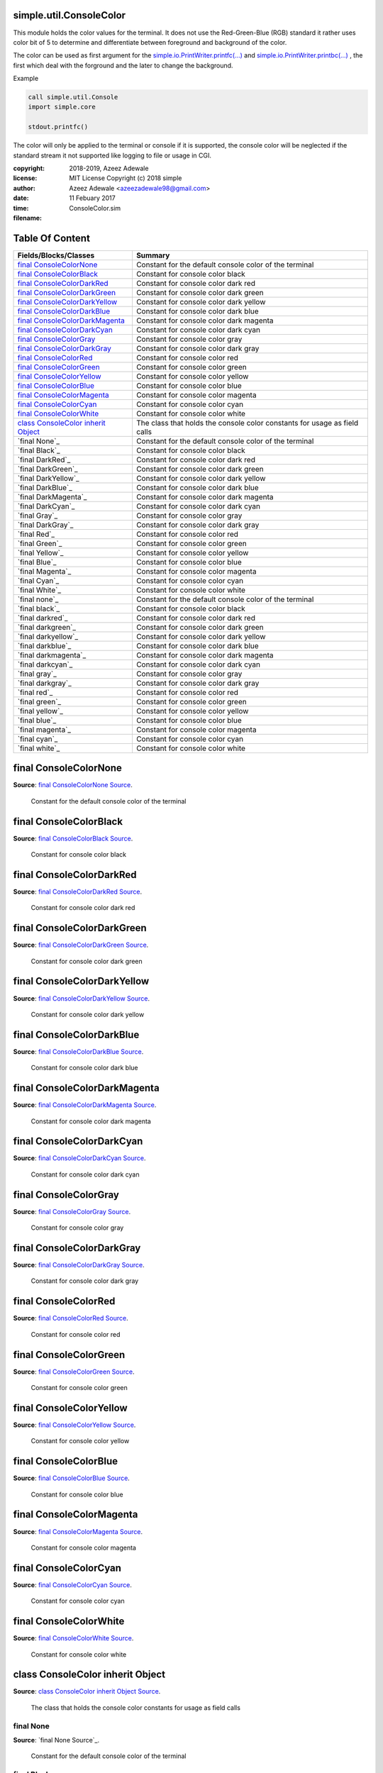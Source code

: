 
.. index:: 
	single: simple.util.ConsoleColor

=========================
simple.util.ConsoleColor
=========================

This module holds the color values for the terminal. It does not use the Red-Green-Blue (RGB) 
standard it rather uses color bit of 5 to determine and differentiate between foreground 
and background of the color. 

The color can be used as first argument for the `simple.io.PrintWriter.printfc(...)`_ and 
`simple.io.PrintWriter.printbc(...)`_ , the first which deal with the forground and the 
later to change the background.

Example 

.. code-block:: simple

  call simple.util.Console
  import simple.core
	
  stdout.printfc()
	
The color will only be applied to the terminal or console if it is supported, the console color
will be neglected if the standard stream it not supported like logging to file or usage in CGI.  

:copyright: 2018-2019, Azeez Adewale
:license: MIT License Copyright (c) 2018 simple
:author: Azeez Adewale <azeezadewale98@gmail.com>
:date: 11 Febuary 2017
:time: 
:filename: ConsoleColor.sim


================
Table Of Content
================
========================================= =============================================================================
 Fields/Blocks/Classes                     Summary                                                                     
========================================= =============================================================================
 `final ConsoleColorNone`_                 Constant for the default console color of the terminal                      
 `final ConsoleColorBlack`_                Constant for console color black                                            
 `final ConsoleColorDarkRed`_              Constant for console color dark red                                         
 `final ConsoleColorDarkGreen`_            Constant for console color dark green                                       
 `final ConsoleColorDarkYellow`_           Constant for console color dark yellow                                      
 `final ConsoleColorDarkBlue`_             Constant for console color dark blue                                        
 `final ConsoleColorDarkMagenta`_          Constant for console color dark magenta                                     
 `final ConsoleColorDarkCyan`_             Constant for console color dark cyan                                        
 `final ConsoleColorGray`_                 Constant for console color gray                                             
 `final ConsoleColorDarkGray`_             Constant for console color dark gray                                        
 `final ConsoleColorRed`_                  Constant for console color red                                              
 `final ConsoleColorGreen`_                Constant for console color green                                            
 `final ConsoleColorYellow`_               Constant for console color yellow                                           
 `final ConsoleColorBlue`_                 Constant for console color blue                                             
 `final ConsoleColorMagenta`_              Constant for console color magenta                                          
 `final ConsoleColorCyan`_                 Constant for console color cyan                                             
 `final ConsoleColorWhite`_                Constant for console color white                                            
 `class ConsoleColor inherit Object`_      The class that holds the console color constants for usage as field calls   
 `final None`_                                 Constant for the default console color of the terminal                  
 `final Black`_                                Constant for console color black                                        
 `final DarkRed`_                              Constant for console color dark red                                     
 `final DarkGreen`_                            Constant for console color dark green                                   
 `final DarkYellow`_                           Constant for console color dark yellow                                  
 `final DarkBlue`_                             Constant for console color dark blue                                    
 `final DarkMagenta`_                          Constant for console color dark magenta                                 
 `final DarkCyan`_                             Constant for console color dark cyan                                    
 `final Gray`_                                 Constant for console color gray                                         
 `final DarkGray`_                             Constant for console color dark gray                                    
 `final Red`_                                  Constant for console color red                                          
 `final Green`_                                Constant for console color green                                        
 `final Yellow`_                               Constant for console color yellow                                       
 `final Blue`_                                 Constant for console color blue                                         
 `final Magenta`_                              Constant for console color magenta                                      
 `final Cyan`_                                 Constant for console color cyan                                         
 `final White`_                                Constant for console color white                                        
 `final none`_                                 Constant for the default console color of the terminal                  
 `final black`_                                Constant for console color black                                        
 `final darkred`_                              Constant for console color dark red                                     
 `final darkgreen`_                            Constant for console color dark green                                   
 `final darkyellow`_                           Constant for console color dark yellow                                  
 `final darkblue`_                             Constant for console color dark blue                                    
 `final darkmagenta`_                          Constant for console color dark magenta                                 
 `final darkcyan`_                             Constant for console color dark cyan                                    
 `final gray`_                                 Constant for console color gray                                         
 `final darkgray`_                             Constant for console color dark gray                                    
 `final red`_                                  Constant for console color red                                          
 `final green`_                                Constant for console color green                                        
 `final yellow`_                               Constant for console color yellow                                       
 `final blue`_                                 Constant for console color blue                                         
 `final magenta`_                              Constant for console color magenta                                      
 `final cyan`_                                 Constant for console color cyan                                         
 `final white`_                                Constant for console color white                                        
========================================= =============================================================================


.. index:: 
	pair: ConsoleColor.sim; final ConsoleColorNone

=======================
final ConsoleColorNone
=======================
**Source**: `final ConsoleColorNone Source`_.
    
    Constant for the default console color of the terminal


.. index:: 
	pair: ConsoleColor.sim; final ConsoleColorBlack

========================
final ConsoleColorBlack
========================
**Source**: `final ConsoleColorBlack Source`_.
    
    Constant for console color black


.. index:: 
	pair: ConsoleColor.sim; final ConsoleColorDarkRed

==========================
final ConsoleColorDarkRed
==========================
**Source**: `final ConsoleColorDarkRed Source`_.
    
    Constant for console color dark red


.. index:: 
	pair: ConsoleColor.sim; final ConsoleColorDarkGreen

============================
final ConsoleColorDarkGreen
============================
**Source**: `final ConsoleColorDarkGreen Source`_.
    
    Constant for console color dark green


.. index:: 
	pair: ConsoleColor.sim; final ConsoleColorDarkYellow

=============================
final ConsoleColorDarkYellow
=============================
**Source**: `final ConsoleColorDarkYellow Source`_.
    
    Constant for console color dark yellow


.. index:: 
	pair: ConsoleColor.sim; final ConsoleColorDarkBlue

===========================
final ConsoleColorDarkBlue
===========================
**Source**: `final ConsoleColorDarkBlue Source`_.
    
    Constant for console color dark blue


.. index:: 
	pair: ConsoleColor.sim; final ConsoleColorDarkMagenta

==============================
final ConsoleColorDarkMagenta
==============================
**Source**: `final ConsoleColorDarkMagenta Source`_.
    
    Constant for console color dark magenta


.. index:: 
	pair: ConsoleColor.sim; final ConsoleColorDarkCyan

===========================
final ConsoleColorDarkCyan
===========================
**Source**: `final ConsoleColorDarkCyan Source`_.
    
    Constant for console color dark cyan


.. index:: 
	pair: ConsoleColor.sim; final ConsoleColorGray

=======================
final ConsoleColorGray
=======================
**Source**: `final ConsoleColorGray Source`_.
    
    Constant for console color gray


.. index:: 
	pair: ConsoleColor.sim; final ConsoleColorDarkGray

===========================
final ConsoleColorDarkGray
===========================
**Source**: `final ConsoleColorDarkGray Source`_.
    
    Constant for console color dark gray


.. index:: 
	pair: ConsoleColor.sim; final ConsoleColorRed

======================
final ConsoleColorRed
======================
**Source**: `final ConsoleColorRed Source`_.
    
    Constant for console color red


.. index:: 
	pair: ConsoleColor.sim; final ConsoleColorGreen

========================
final ConsoleColorGreen
========================
**Source**: `final ConsoleColorGreen Source`_.
    
    Constant for console color green


.. index:: 
	pair: ConsoleColor.sim; final ConsoleColorYellow

=========================
final ConsoleColorYellow
=========================
**Source**: `final ConsoleColorYellow Source`_.
    
    Constant for console color yellow


.. index:: 
	pair: ConsoleColor.sim; final ConsoleColorBlue

=======================
final ConsoleColorBlue
=======================
**Source**: `final ConsoleColorBlue Source`_.
    
    Constant for console color blue


.. index:: 
	pair: ConsoleColor.sim; final ConsoleColorMagenta

==========================
final ConsoleColorMagenta
==========================
**Source**: `final ConsoleColorMagenta Source`_.
    
    Constant for console color magenta


.. index:: 
	pair: ConsoleColor.sim; final ConsoleColorCyan

=======================
final ConsoleColorCyan
=======================
**Source**: `final ConsoleColorCyan Source`_.
    
    Constant for console color cyan


.. index:: 
	pair: ConsoleColor.sim; final ConsoleColorWhite

========================
final ConsoleColorWhite
========================
**Source**: `final ConsoleColorWhite Source`_.
    
    Constant for console color white


.. index:: 
	pair: ConsoleColor.sim; class ConsoleColor inherit Object

==================================
class ConsoleColor inherit Object
==================================
**Source**: `class ConsoleColor inherit Object Source`_.
    
    The class that holds the console color constants for usage as field calls


.. index:: 
	pair: ConsoleColor.sim; final None

-----------
final None
-----------
**Source**: `final None Source`_.
    
        Constant for the default console color of the terminal


.. index:: 
	pair: ConsoleColor.sim; final Black

------------
final Black
------------
**Source**: `final Black Source`_.
    
        Constant for console color black


.. index:: 
	pair: ConsoleColor.sim; final DarkRed

--------------
final DarkRed
--------------
**Source**: `final DarkRed Source`_.
    
        Constant for console color dark red


.. index:: 
	pair: ConsoleColor.sim; final DarkGreen

----------------
final DarkGreen
----------------
**Source**: `final DarkGreen Source`_.
    
        Constant for console color dark green


.. index:: 
	pair: ConsoleColor.sim; final DarkYellow

-----------------
final DarkYellow
-----------------
**Source**: `final DarkYellow Source`_.
    
        Constant for console color dark yellow


.. index:: 
	pair: ConsoleColor.sim; final DarkBlue

---------------
final DarkBlue
---------------
**Source**: `final DarkBlue Source`_.
    
        Constant for console color dark blue


.. index:: 
	pair: ConsoleColor.sim; final DarkMagenta

------------------
final DarkMagenta
------------------
**Source**: `final DarkMagenta Source`_.
    
        Constant for console color dark magenta


.. index:: 
	pair: ConsoleColor.sim; final DarkCyan

---------------
final DarkCyan
---------------
**Source**: `final DarkCyan Source`_.
    
        Constant for console color dark cyan


.. index:: 
	pair: ConsoleColor.sim; final Gray

-----------
final Gray
-----------
**Source**: `final Gray Source`_.
    
        Constant for console color gray


.. index:: 
	pair: ConsoleColor.sim; final DarkGray

---------------
final DarkGray
---------------
**Source**: `final DarkGray Source`_.
    
        Constant for console color dark gray


.. index:: 
	pair: ConsoleColor.sim; final Red

----------
final Red
----------
**Source**: `final Red Source`_.
    
        Constant for console color red


.. index:: 
	pair: ConsoleColor.sim; final Green

------------
final Green
------------
**Source**: `final Green Source`_.
    
        Constant for console color green


.. index:: 
	pair: ConsoleColor.sim; final Yellow

-------------
final Yellow
-------------
**Source**: `final Yellow Source`_.
    
        Constant for console color yellow


.. index:: 
	pair: ConsoleColor.sim; final Blue

-----------
final Blue
-----------
**Source**: `final Blue Source`_.
    
        Constant for console color blue


.. index:: 
	pair: ConsoleColor.sim; final Magenta

--------------
final Magenta
--------------
**Source**: `final Magenta Source`_.
    
        Constant for console color magenta


.. index:: 
	pair: ConsoleColor.sim; final Cyan

-----------
final Cyan
-----------
**Source**: `final Cyan Source`_.
    
        Constant for console color cyan


.. index:: 
	pair: ConsoleColor.sim; final White

------------
final White
------------
**Source**: `final White Source`_.
    
        Constant for console color white


.. index:: 
	pair: ConsoleColor.sim; final none

-----------
final none
-----------
**Source**: `final none Source`_.
    
        Constant for the default console color of the terminal


.. index:: 
	pair: ConsoleColor.sim; final black

------------
final black
------------
**Source**: `final black Source`_.
    
        Constant for console color black


.. index:: 
	pair: ConsoleColor.sim; final darkred

--------------
final darkred
--------------
**Source**: `final darkred Source`_.
    
        Constant for console color dark red


.. index:: 
	pair: ConsoleColor.sim; final darkgreen

----------------
final darkgreen
----------------
**Source**: `final darkgreen Source`_.
    
        Constant for console color dark green


.. index:: 
	pair: ConsoleColor.sim; final darkyellow

-----------------
final darkyellow
-----------------
**Source**: `final darkyellow Source`_.
    
        Constant for console color dark yellow


.. index:: 
	pair: ConsoleColor.sim; final darkblue

---------------
final darkblue
---------------
**Source**: `final darkblue Source`_.
    
        Constant for console color dark blue


.. index:: 
	pair: ConsoleColor.sim; final darkmagenta

------------------
final darkmagenta
------------------
**Source**: `final darkmagenta Source`_.
    
        Constant for console color dark magenta


.. index:: 
	pair: ConsoleColor.sim; final darkcyan

---------------
final darkcyan
---------------
**Source**: `final darkcyan Source`_.
    
        Constant for console color dark cyan


.. index:: 
	pair: ConsoleColor.sim; final gray

-----------
final gray
-----------
**Source**: `final gray Source`_.
    
        Constant for console color gray


.. index:: 
	pair: ConsoleColor.sim; final darkgray

---------------
final darkgray
---------------
**Source**: `final darkgray Source`_.
    
        Constant for console color dark gray


.. index:: 
	pair: ConsoleColor.sim; final red

----------
final red
----------
**Source**: `final red Source`_.
    
        Constant for console color red


.. index:: 
	pair: ConsoleColor.sim; final green

------------
final green
------------
**Source**: `final green Source`_.
    
        Constant for console color green


.. index:: 
	pair: ConsoleColor.sim; final yellow

-------------
final yellow
-------------
**Source**: `final yellow Source`_.
    
        Constant for console color yellow


.. index:: 
	pair: ConsoleColor.sim; final blue

-----------
final blue
-----------
**Source**: `final blue Source`_.
    
        Constant for console color blue


.. index:: 
	pair: ConsoleColor.sim; final magenta

--------------
final magenta
--------------
**Source**: `final magenta Source`_.
    
        Constant for console color magenta


.. index:: 
	pair: ConsoleColor.sim; final cyan

-----------
final cyan
-----------
**Source**: `final cyan Source`_.
    
        Constant for console color cyan


.. index:: 
	pair: ConsoleColor.sim; final white

------------
final white
------------
**Source**: `final white Source`_.
    
        Constant for console color white



-------

.


.. _simple.io.PrintWriter.printfc(...): ../io/PrintWriter.html#printfc
.. _simple.io.PrintWriter.printbc(...): ../io/PrintWriter.html#printbc


.

.. _final ConsoleColorNone Source: https://github.com/simple-lang/simple/tree/master/modules/simple/util/ConsoleColor.sim#L41
.. _final ConsoleColorBlack Source: https://github.com/simple-lang/simple/tree/master/modules/simple/util/ConsoleColor.sim#L46
.. _final ConsoleColorDarkRed Source: https://github.com/simple-lang/simple/tree/master/modules/simple/util/ConsoleColor.sim#L51
.. _final ConsoleColorDarkGreen Source: https://github.com/simple-lang/simple/tree/master/modules/simple/util/ConsoleColor.sim#L56
.. _final ConsoleColorDarkYellow Source: https://github.com/simple-lang/simple/tree/master/modules/simple/util/ConsoleColor.sim#L61
.. _final ConsoleColorDarkBlue Source: https://github.com/simple-lang/simple/tree/master/modules/simple/util/ConsoleColor.sim#L66
.. _final ConsoleColorDarkMagenta Source: https://github.com/simple-lang/simple/tree/master/modules/simple/util/ConsoleColor.sim#L71
.. _final ConsoleColorDarkCyan Source: https://github.com/simple-lang/simple/tree/master/modules/simple/util/ConsoleColor.sim#L76
.. _final ConsoleColorGray Source: https://github.com/simple-lang/simple/tree/master/modules/simple/util/ConsoleColor.sim#L81
.. _final ConsoleColorDarkGray Source: https://github.com/simple-lang/simple/tree/master/modules/simple/util/ConsoleColor.sim#L86
.. _final ConsoleColorRed Source: https://github.com/simple-lang/simple/tree/master/modules/simple/util/ConsoleColor.sim#L91
.. _final ConsoleColorGreen Source: https://github.com/simple-lang/simple/tree/master/modules/simple/util/ConsoleColor.sim#L96
.. _final ConsoleColorYellow Source: https://github.com/simple-lang/simple/tree/master/modules/simple/util/ConsoleColor.sim#L101
.. _final ConsoleColorBlue Source: https://github.com/simple-lang/simple/tree/master/modules/simple/util/ConsoleColor.sim#L106
.. _final ConsoleColorMagenta Source: https://github.com/simple-lang/simple/tree/master/modules/simple/util/ConsoleColor.sim#L111
.. _final ConsoleColorCyan Source: https://github.com/simple-lang/simple/tree/master/modules/simple/util/ConsoleColor.sim#L116
.. _final ConsoleColorWhite Source: https://github.com/simple-lang/simple/tree/master/modules/simple/util/ConsoleColor.sim#L121
.. _class ConsoleColor inherit Object Source: https://github.com/simple-lang/simple/tree/master/modules/simple/util/ConsoleColor.sim#L126
.. _final None Source: https://github.com/simple-lang/simple/tree/master/modules/simple/util/ConsoleColor.sim#L131
.. _final Black Source: https://github.com/simple-lang/simple/tree/master/modules/simple/util/ConsoleColor.sim#L136
.. _final DarkRed Source: https://github.com/simple-lang/simple/tree/master/modules/simple/util/ConsoleColor.sim#L141
.. _final DarkGreen Source: https://github.com/simple-lang/simple/tree/master/modules/simple/util/ConsoleColor.sim#L146
.. _final DarkYellow Source: https://github.com/simple-lang/simple/tree/master/modules/simple/util/ConsoleColor.sim#L151
.. _final DarkBlue Source: https://github.com/simple-lang/simple/tree/master/modules/simple/util/ConsoleColor.sim#L156
.. _final DarkMagenta Source: https://github.com/simple-lang/simple/tree/master/modules/simple/util/ConsoleColor.sim#L161
.. _final DarkCyan Source: https://github.com/simple-lang/simple/tree/master/modules/simple/util/ConsoleColor.sim#L166
.. _final Gray Source: https://github.com/simple-lang/simple/tree/master/modules/simple/util/ConsoleColor.sim#L171
.. _final DarkGray Source: https://github.com/simple-lang/simple/tree/master/modules/simple/util/ConsoleColor.sim#L176
.. _final Red Source: https://github.com/simple-lang/simple/tree/master/modules/simple/util/ConsoleColor.sim#L181
.. _final Green Source: https://github.com/simple-lang/simple/tree/master/modules/simple/util/ConsoleColor.sim#L186
.. _final Yellow Source: https://github.com/simple-lang/simple/tree/master/modules/simple/util/ConsoleColor.sim#L191
.. _final Blue Source: https://github.com/simple-lang/simple/tree/master/modules/simple/util/ConsoleColor.sim#L196
.. _final Magenta Source: https://github.com/simple-lang/simple/tree/master/modules/simple/util/ConsoleColor.sim#L201
.. _final Cyan Source: https://github.com/simple-lang/simple/tree/master/modules/simple/util/ConsoleColor.sim#L206
.. _final White Source: https://github.com/simple-lang/simple/tree/master/modules/simple/util/ConsoleColor.sim#L211
.. _final none Source: https://github.com/simple-lang/simple/tree/master/modules/simple/util/ConsoleColor.sim#L216
.. _final black Source: https://github.com/simple-lang/simple/tree/master/modules/simple/util/ConsoleColor.sim#L221
.. _final darkred Source: https://github.com/simple-lang/simple/tree/master/modules/simple/util/ConsoleColor.sim#L226
.. _final darkgreen Source: https://github.com/simple-lang/simple/tree/master/modules/simple/util/ConsoleColor.sim#L231
.. _final darkyellow Source: https://github.com/simple-lang/simple/tree/master/modules/simple/util/ConsoleColor.sim#L236
.. _final darkblue Source: https://github.com/simple-lang/simple/tree/master/modules/simple/util/ConsoleColor.sim#L241
.. _final darkmagenta Source: https://github.com/simple-lang/simple/tree/master/modules/simple/util/ConsoleColor.sim#L246
.. _final darkcyan Source: https://github.com/simple-lang/simple/tree/master/modules/simple/util/ConsoleColor.sim#L251
.. _final gray Source: https://github.com/simple-lang/simple/tree/master/modules/simple/util/ConsoleColor.sim#L256
.. _final darkgray Source: https://github.com/simple-lang/simple/tree/master/modules/simple/util/ConsoleColor.sim#L261
.. _final red Source: https://github.com/simple-lang/simple/tree/master/modules/simple/util/ConsoleColor.sim#L266
.. _final green Source: https://github.com/simple-lang/simple/tree/master/modules/simple/util/ConsoleColor.sim#L271
.. _final yellow Source: https://github.com/simple-lang/simple/tree/master/modules/simple/util/ConsoleColor.sim#L276
.. _final blue Source: https://github.com/simple-lang/simple/tree/master/modules/simple/util/ConsoleColor.sim#L281
.. _final magenta Source: https://github.com/simple-lang/simple/tree/master/modules/simple/util/ConsoleColor.sim#L286
.. _final cyan Source: https://github.com/simple-lang/simple/tree/master/modules/simple/util/ConsoleColor.sim#L291
.. _final white Source: https://github.com/simple-lang/simple/tree/master/modules/simple/util/ConsoleColor.sim#L296

